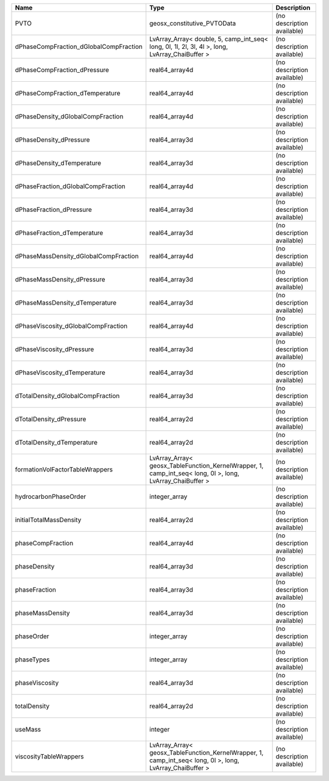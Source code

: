 

====================================== ========================================================================================================= ========================== 
Name                                   Type                                                                                                      Description                
====================================== ========================================================================================================= ========================== 
PVTO                                   geosx_constitutive_PVTOData                                                                               (no description available) 
dPhaseCompFraction_dGlobalCompFraction LvArray_Array< double, 5, camp_int_seq< long, 0l, 1l, 2l, 3l, 4l >, long, LvArray_ChaiBuffer >            (no description available) 
dPhaseCompFraction_dPressure           real64_array4d                                                                                            (no description available) 
dPhaseCompFraction_dTemperature        real64_array4d                                                                                            (no description available) 
dPhaseDensity_dGlobalCompFraction      real64_array4d                                                                                            (no description available) 
dPhaseDensity_dPressure                real64_array3d                                                                                            (no description available) 
dPhaseDensity_dTemperature             real64_array3d                                                                                            (no description available) 
dPhaseFraction_dGlobalCompFraction     real64_array4d                                                                                            (no description available) 
dPhaseFraction_dPressure               real64_array3d                                                                                            (no description available) 
dPhaseFraction_dTemperature            real64_array3d                                                                                            (no description available) 
dPhaseMassDensity_dGlobalCompFraction  real64_array4d                                                                                            (no description available) 
dPhaseMassDensity_dPressure            real64_array3d                                                                                            (no description available) 
dPhaseMassDensity_dTemperature         real64_array3d                                                                                            (no description available) 
dPhaseViscosity_dGlobalCompFraction    real64_array4d                                                                                            (no description available) 
dPhaseViscosity_dPressure              real64_array3d                                                                                            (no description available) 
dPhaseViscosity_dTemperature           real64_array3d                                                                                            (no description available) 
dTotalDensity_dGlobalCompFraction      real64_array3d                                                                                            (no description available) 
dTotalDensity_dPressure                real64_array2d                                                                                            (no description available) 
dTotalDensity_dTemperature             real64_array2d                                                                                            (no description available) 
formationVolFactorTableWrappers        LvArray_Array< geosx_TableFunction_KernelWrapper, 1, camp_int_seq< long, 0l >, long, LvArray_ChaiBuffer > (no description available) 
hydrocarbonPhaseOrder                  integer_array                                                                                             (no description available) 
initialTotalMassDensity                real64_array2d                                                                                            (no description available) 
phaseCompFraction                      real64_array4d                                                                                            (no description available) 
phaseDensity                           real64_array3d                                                                                            (no description available) 
phaseFraction                          real64_array3d                                                                                            (no description available) 
phaseMassDensity                       real64_array3d                                                                                            (no description available) 
phaseOrder                             integer_array                                                                                             (no description available) 
phaseTypes                             integer_array                                                                                             (no description available) 
phaseViscosity                         real64_array3d                                                                                            (no description available) 
totalDensity                           real64_array2d                                                                                            (no description available) 
useMass                                integer                                                                                                   (no description available) 
viscosityTableWrappers                 LvArray_Array< geosx_TableFunction_KernelWrapper, 1, camp_int_seq< long, 0l >, long, LvArray_ChaiBuffer > (no description available) 
====================================== ========================================================================================================= ========================== 



